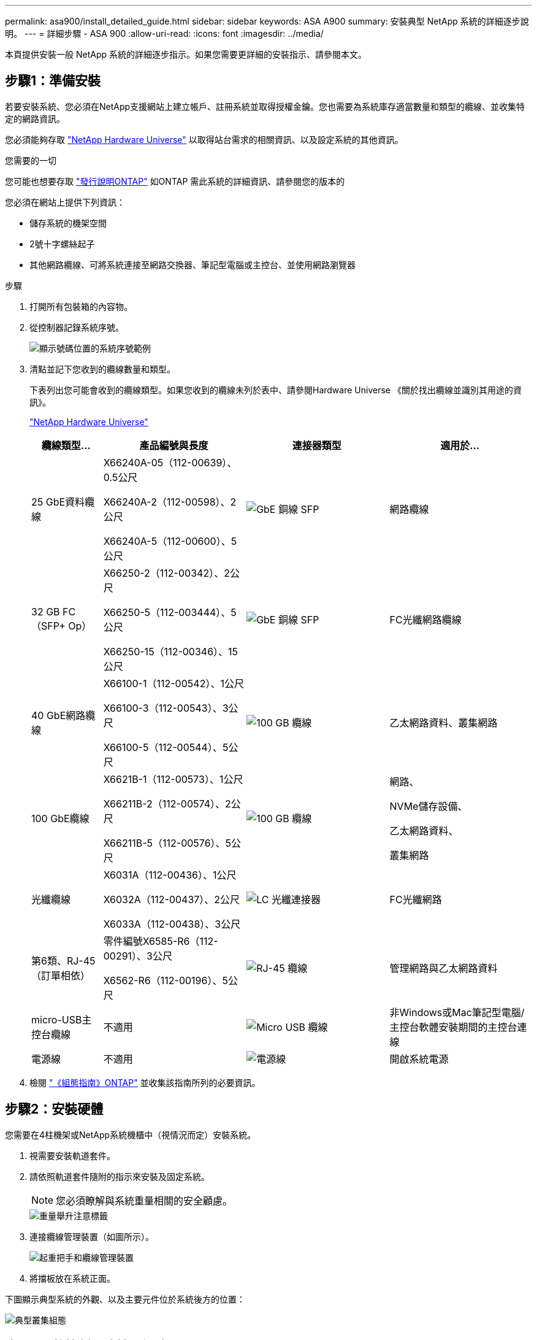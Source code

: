 ---
permalink: asa900/install_detailed_guide.html 
sidebar: sidebar 
keywords: ASA A900 
summary: 安裝典型 NetApp 系統的詳細逐步說明。 
---
= 詳細步驟 - ASA 900
:allow-uri-read: 
:icons: font
:imagesdir: ../media/


[role="lead"]
本頁提供安裝一般 NetApp 系統的詳細逐步指示。如果您需要更詳細的安裝指示、請參閱本文。



== 步驟1：準備安裝

若要安裝系統、您必須在NetApp支援網站上建立帳戶、註冊系統並取得授權金鑰。您也需要為系統庫存適當數量和類型的纜線、並收集特定的網路資訊。

您必須能夠存取 https://hwu.netapp.com["NetApp Hardware Universe"^] 以取得站台需求的相關資訊、以及設定系統的其他資訊。

.您需要的一切
您可能也想要存取 http://mysupport.netapp.com/documentation/productlibrary/index.html?productID=62286["發行說明ONTAP"^] 如ONTAP 需此系統的詳細資訊、請參閱您的版本的

您必須在網站上提供下列資訊：

* 儲存系統的機架空間
* 2號十字螺絲起子
* 其他網路纜線、可將系統連接至網路交換器、筆記型電腦或主控台、並使用網路瀏覽器


.步驟
. 打開所有包裝箱的內容物。
. 從控制器記錄系統序號。
+
image:../media/drw_ssn_label.svg["顯示號碼位置的系統序號範例"]

. 清點並記下您收到的纜線數量和類型。
+
下表列出您可能會收到的纜線類型。如果您收到的纜線未列於表中、請參閱Hardware Universe 《關於找出纜線並識別其用途的資訊》。

+
https://hwu.netapp.com["NetApp Hardware Universe"^]

+
[cols="1,2,2,2"]
|===
| 纜線類型... | 產品編號與長度 | 連接器類型 | 適用於... 


 a| 
25 GbE資料纜線
 a| 
X66240A-05（112-00639）、0.5公尺

X66240A-2（112-00598）、2公尺

X66240A-5（112-00600）、5公尺
 a| 
image:../media/oie_cable_sfp_gbe_copper.png["GbE 銅線 SFP"]
 a| 
網路纜線



 a| 
32 GB FC（SFP+ Op）
 a| 
X66250-2（112-00342）、2公尺

X66250-5（112-003444）、5公尺

X66250-15（112-00346）、15公尺
 a| 
image:../media/oie_cable_sfp_gbe_copper.png["GbE 銅線 SFP"]
 a| 
FC光纖網路纜線



 a| 
40 GbE網路纜線
 a| 
X66100-1（112-00542）、1公尺

X66100-3（112-00543）、3公尺

X66100-5（112-00544）、5公尺
 a| 
image:../media/oie_cable100_gbe_qsfp28.png["100 GB 纜線"]
 a| 
乙太網路資料、叢集網路



 a| 
100 GbE纜線
 a| 
X6621B-1（112-00573）、1公尺

X66211B-2（112-00574）、2公尺

X66211B-5（112-00576）、5公尺
 a| 
image:../media/oie_cable100_gbe_qsfp28.png["100 GB 纜線"]
 a| 
網路、

NVMe儲存設備、

乙太網路資料、

叢集網路



 a| 
光纖纜線
 a| 
X6031A（112-00436）、1公尺

X6032A（112-00437）、2公尺

X6033A（112-00438）、3公尺
 a| 
image:../media/oie_cable_fiber_lc_connector.png["LC 光纖連接器"]
 a| 
FC光纖網路



 a| 
第6類、RJ-45（訂單相依）
 a| 
零件編號X6585-R6（112-00291）、3公尺

X6562-R6（112-00196）、5公尺
 a| 
image:../media/oie_cable_rj45.png["RJ-45 纜線"]
 a| 
管理網路與乙太網路資料



 a| 
micro-USB主控台纜線
 a| 
不適用
 a| 
image:../media/oie_cable_micro_usb.png["Micro USB 纜線"]
 a| 
非Windows或Mac筆記型電腦/主控台軟體安裝期間的主控台連線



 a| 
電源線
 a| 
不適用
 a| 
image:../media/oie_cable_power.png["電源線"]
 a| 
開啟系統電源

|===
. 檢閱 https://library.netapp.com/ecm/ecm_download_file/ECMLP2862613["《組態指南》ONTAP"^] 並收集該指南所列的必要資訊。




== 步驟2：安裝硬體

您需要在4柱機架或NetApp系統機櫃中（視情況而定）安裝系統。

. 視需要安裝軌道套件。
. 請依照軌道套件隨附的指示來安裝及固定系統。
+

NOTE: 您必須瞭解與系統重量相關的安全顧慮。

+
image::../media/drw_9500_lifting_icon.svg[重量舉升注意標籤]

. 連接纜線管理裝置（如圖所示）。
+
image::../media/drw_9500_cable_management_arms.svg[起重把手和纜線管理裝置]

. 將擋板放在系統正面。


下圖顯示典型系統的外觀、以及主要元件位於系統後方的位置：

image::../media/drw_a900_controller_in_chassis_ID_IEOPS-856.svg[典型叢集組態]



== 步驟3：將控制器連接至網路

您可以使用雙節點無交換式叢集方法或使用叢集互連網路、將控制器連接至網路。

[role="tabbed-block"]
====
.選項1：雙節點無交換器叢集
--
控制器上的管理網路、資料網路和管理連接埠均連接至交換器。兩個控制器上的叢集互連連接埠均已連接好纜線。

.開始之前
您必須聯絡網路管理員、以取得有關將系統連線至交換器的資訊。

將纜線插入連接埠時、請務必檢查纜線拉片的方向。所有網路模組連接埠的纜線拉式彈片均已上線。

image:../media/oie_cable_pull_tab_up.png["纜線拉片方向"]


NOTE: 插入連接器時、您應該會感覺到它卡入到位；如果您沒有感覺到它卡入定位、請將其移除、將其翻轉、然後再試一次。

. 請使用動畫或圖例來完成控制器與交換器之間的佈線：
+
.動畫-連接雙節點無交換器叢集
video::37419c37-f56f-48e5-8e6c-afa600095444[panopto]
+
image:../media/drw_a900_tnsc_network_cabling_IEOPS-933.svg["無交換器的雙節點網路纜線"]

+
[cols="20%,80%"]
|===
| 步驟 | 在每個控制器上執行 


 a| 
image:../media/icon_square_1_green.png["編號 1"]
 a| 
纜線叢集互連連接埠：

** 插槽A4和B4（E4A）
** 插槽A8和B8（e8a）


image:../media/oie_cable100_gbe_qsfp28.png["100 GB 纜線"]



 a| 
image:../media/icon_square_2_purple.png["編號 2"]
 a| 
纜線控制器管理（扳手）連接埠。

image:../media/oie_cable_rj45.png["RJ-45 纜線"]



 a| 
image:../media/icon_square_3_orange.png["編號 3"]
 a| 
纜線25 GbE網路交換器：

插槽A3和B3（e3a和e3c）的連接埠、插槽A3和B9（e9a和e9c）的連接埠、連接至25 GbE網路交換器。

image:../media/oie_cable_sfp_gbe_copper.png["GbE 銅線 SFP"]

40GbE主機網路交換器：

將插槽A4和B4（e4b）中的主機端b連接埠、插槽A8和B8（e8b）連接至主機交換器。

image:../media/oie_cable100_gbe_qsfp28.png["100 GB 纜線"]



 a| 
image:../media/icon_square_4_red.png["編號 4."]
 a| 
纜線32 Gb FC連線：

將插槽a5和b5（5a、5b、c和5d）、插槽a7和b7（7a、7b、7c和7d）中的纜線連接埠連接至32 GB FC網路交換器。

image:../media/oie_cable_sfp_gbe_copper.png["GbE 銅線 SFP"]



 a| 
image::../media/icon_square_5_grey.png[圖說文字圖示五]
 a| 
** 將纜線固定在纜線管理臂上（未顯示）。
** 將電源纜線連接至PSU、並將其連接至不同的電源（未顯示）。PSU 1 和 3 可為所有 A 側元件提供電力、而 PSU2 和 PSU4 則可為所有 B 側元件提供電力。


image:../media/drw_a900fas9500_power_icon_IEOPS-1142.svg["電源連線"]

|===


--
.選項2：交換式叢集
--
控制器上的管理網路、資料網路和管理連接埠均連接至交換器。叢集互連和HA連接埠均以纜線連接至叢集/ HA交換器。

.開始之前
您必須聯絡網路管理員、以取得有關將系統連線至交換器的資訊。

將纜線插入連接埠時、請務必檢查纜線拉片的方向。所有網路模組連接埠的纜線拉式彈片均已上線。

image:../media/oie_cable_pull_tab_up.png["纜線拉片方向"]


NOTE: 插入連接器時、您應該會感覺到它卡入到位；如果您沒有感覺到它卡入定位、請將其移除、將其翻轉、然後再試一次。

. 請使用動畫或圖例來完成控制器與交換器之間的佈線：
+
.動畫-連接交換式叢集
video::61ec11ec-aa30-474a-87a5-afa60008b52b[panopto]
+
image:../media/drw_a900_switched_network_cabling_IEOPS-934.svg["寬度 = 500px"]

+
[cols="20%,80%"]
|===
| 步驟 | 在每個控制器上執行 


 a| 
image:../media/icon_square_1_green.png["編號 1"]
 a| 
纜線叢集互連A連接埠：

** 連接至叢集網路交換器的插槽A4和B4（E4A）。
** 插槽A8和B8（e8a）連接至叢集網路交換器。


image:../media/oie_cable100_gbe_qsfp28.png["100 GB 纜線"]



 a| 
image:../media/icon_square_2_yellow.png["編號 2"]
 a| 
纜線控制器管理（扳手）連接埠。

image:../media/oie_cable_rj45.png["RJ-45 纜線"]



 a| 
image:../media/icon_square_3_orange.png["編號 3"]
 a| 
纜線25GbE網路交換器：

插槽A3和B3（e3a和e3c）的連接埠、插槽A3和B9（e9a和e9c）的連接埠、連接至25 GbE網路交換器。

image:../media/oie_cable_sfp_gbe_copper.png["GbE 銅線 SFP"]

40GbE主機網路交換器：

將插槽A4和B4（e4b）中的主機端b連接埠、插槽A8和B8（e8b）連接至主機交換器。

image:../media/oie_cable100_gbe_qsfp28.png["100 GB 纜線"]



 a| 
image:../media/icon_square_4_red.png["編號 4."]
 a| 
纜線32 Gb FC連線：

將插槽a5和b5（5a、5b、c和5d）、插槽a7和b7（7a、7b、7c和7d）中的纜線連接埠連接至32 GB FC網路交換器。

image:../media/oie_cable_sfp_gbe_copper.png["GbE 銅線 SFP"]



 a| 
image:../media/icon_square_5_grey.png["圖說文字圖示五"]
 a| 
** 將纜線固定在纜線管理臂上（未顯示）。
** 將電源纜線連接至PSU、並將其連接至不同的電源（未顯示）。PSU 1 和 3 可為所有 A 側元件提供電力、而 PSU2 和 PSU4 則可為所有 B 側元件提供電力。


image:../media/oie_cable_power.png["電源線"]

image:../media/drw_a900fas9500_power_icon_IEOPS-1142.svg["寬度 =200px"]

|===


--
====


== 步驟4：連接磁碟機櫃的纜線控制器

將單一 NS224 磁碟機櫃或兩個 NS224 磁碟機櫃連接至控制器。

[role="tabbed-block"]
====
.選項 1 ：將控制器連接至單一 NS224 磁碟機櫃
--
您必須將每個控制器纜線連接至NS224磁碟機櫃上的NSM模組。

.開始之前
* 請務必檢查圖示箭頭、以瞭解纜線連接器的拉式彈片方向是否正確。儲存模組的纜線拉片朝上、而磁碟櫃上的拉片則朝下。


image:../media/oie_cable_pull_tab_up.png["纜線拉片方向"]

image:../media/oie_cable_pull_tab_down.png["拉片方向"]


NOTE: 插入連接器時、您應該會感覺到它卡入到位；如果您沒有感覺到它卡入定位、請將其移除、將其翻轉、然後再試一次。

. 請使用下列動畫或圖片、將控制器連接至單一NS224磁碟機櫃。
+
.動畫-連接單一NS224機櫃
video::8d8b45cd-bd8f-4fab-a4fa-afa5017e7b72[panopto]
+
image:../media/drw_a900_NS224_one shelf_cabling_IEOPS-937.svg["寬度 = 500px"]

+
[cols="20%,80%"]
|===
| 步驟 | 在每個控制器上執行 


 a| 
image:../media/icon_square_1_blue.png["編號 1"]
 a| 
** 將控制器A連接埠E2A連接至機櫃上NSM A的連接埠e0a。
** 將控制器A連接埠e10b連接至機櫃NSM B上的連接埠e0b。


image:../media/oie_cable100_gbe_qsfp28.png["寬度 =50px"]

100 GbE纜線



 a| 
image:../media/icon_square_2_yellow.png["編號 1"]
 a| 
** 將控制器B連接埠E2A連接至機櫃NSM B上的連接埠e0A。
** 將控制器B連接埠e10b連接至機櫃上NSM A的連接埠e0b。


image:../media/oie_cable100_gbe_qsfp28.png["寬度 =50px"]

100 GbE纜線

|===


--
.選項 2 ：將控制器連接至兩個 NS224 磁碟機櫃
--
您必須將每個控制器連接至NS224磁碟機櫃上的NSM模組。

.開始之前
* 請務必檢查圖示箭頭、以瞭解纜線連接器的拉式彈片方向是否正確。儲存模組的纜線拉片朝上、而磁碟櫃上的拉片則朝下。


image:../media/oie_cable_pull_tab_up.png["纜線拉片方向"]

image:../media/oie_cable_pull_tab_down.png["拉片方向"]


NOTE: 插入連接器時、您應該會感覺到它卡入到位；如果您沒有感覺到它卡入定位、請將其移除、將其翻轉、然後再試一次。

. 請使用下列動畫或圖表、將控制器連接至兩個NS224磁碟機櫃。
+
.動畫-連接兩個NS224磁碟櫃
video::ec143c32-9e4b-47e5-893e-afa5017da6b4[panopto]
+
image:../media/drw_a900_NS224_line_art_two shelf_cabling_IEOPS-1147.svg["寬度 = 500px"]

+
image:../media/drw_a900_NS224_two_shelf_cabling_IEOPS-938.svg["寬度 = 500px"]

+
[cols="20%,80%"]
|===
| 步驟 | 在每個控制器上執行 


 a| 
image:../media/icon_square_1_blue.png["編號 1"]
 a| 
** 將控制器A連接埠E2A連接至機櫃1上的NSM A e0a。
** 將控制器A連接埠e10b連接至機櫃1上的NSM B e0b。
** 將控制器A連接埠e2b連接至機櫃2上的NSM B e0b。
** 將控制器A連接埠E10A連接至機櫃2上的NSM A e0a。


image:../media/oie_cable100_gbe_qsfp28.png["100 GbE QSFP 連接器"]

100 GbE纜線



 a| 
image:../media/icon_square_2_yellow.png["圖說文字圖示 2."]
 a| 
** 將控制器B連接埠E2A連接至機櫃1上的NSM B e0A。
** 將控制器B連接埠e10b連接至機櫃1上的NSM a e0b。
** 將控制器B連接埠e2b連接至機櫃2上的NSM A e0b。
** 將控制器B連接埠E10A連接至機櫃2上的NSM B e0A。


image:../media/oie_cable100_gbe_qsfp28.png["100 GbE QSFP 連接器"]

100 GbE纜線

|===


--
====


== 步驟5：完成系統設定與組態設定

您只需連線至交換器和筆記型電腦、或直接連線至系統中的控制器、然後連線至管理交換器、即可使用叢集探索功能完成系統設定和組態。

[role="tabbed-block"]
====
.選項1：如果已啟用網路探索
--
如果您的筆記型電腦已啟用網路探索功能、您可以使用自動叢集探索來完成系統設定與組態。

. 使用下列動畫或繪圖來設定一或多個磁碟機櫃ID：
+
NS224磁碟櫃已預先設定為機櫃ID 00和01。如果您想要變更機櫃 ID 、您必須建立工具、將其插入按鈕所在的鑽孔中。如link:../ns224/change-shelf-id.html["變更機櫃ID - NS224機櫃"]需詳細說明、請參閱。

+
.動畫-設定NVMe磁碟機磁碟櫃ID
video::95a29da1-faa3-4ceb-8a0b-ac7600675aa6[panopto]
+
image:../media/drw_a900_oie_change_ns224_shelf_ID_ieops-836.svg["變更機櫃ID"]

+
[cols="20%,80%"]
|===


 a| 
image:../media/icon_round_1.png["編號 1"]
 a| 
機櫃端蓋



 a| 
image:../media/icon_round_2.png["編號 2"]
 a| 
機櫃面板



 a| 
image:../media/icon_round_3.png["編號 3"]
 a| 
機櫃ID LED



 a| 
image:../media/icon_round_4.png["編號 4."]
 a| 
機櫃ID設定按鈕

|===
. 開啟兩個節點的電源供應器上的電源開關。
+
.動畫-開啟控制器的電源
video::a905e56e-c995-4704-9673-adfa0005a891[panopto]
+
image:../media/drw_a900_power-on_IEOPS-941.svg["寬度 = 500px"]

+

NOTE: 初始開機最多可能需要八分鐘。

. 請確定您的筆記型電腦已啟用網路探索功能。
+
如需詳細資訊、請參閱筆記型電腦的線上說明。

. 請使用下列動畫將筆記型電腦連線至管理交換器。
+
.動畫-將筆記型電腦連接到管理交換器
video::d61f983e-f911-4b76-8b3a-ab1b0066909b[panopto]
+
image:../media/dwr_laptop_to_switch_only.svg["寬度 = 500px"]

. 選取ONTAP 列出的功能表圖示以探索：
+
image:../media/drw_autodiscovery_controler_select.svg["寬度 = 500px"]

+
.. 開啟檔案總管。
.. 按一下左窗格中的網路。
.. 按一下滑鼠右鍵、然後選取重新整理。
.. 按兩下ONTAP 任一個「資訊」圖示、並接受畫面上顯示的任何憑證。
+

NOTE: XXXXX是目標節點的系統序號。

+
系統管理程式隨即開啟。



. 使用System Manager引導式設定、使用您在中收集的資料來設定系統 https://library.netapp.com/ecm/ecm_download_file/ECMLP2862613["《組態指南》ONTAP"^]。
. 設定您的帳戶並下載Active IQ Config Advisor 更新：
+
.. 登入現有帳戶或建立帳戶。
+
https://mysupport.netapp.com/eservice/public/now.do["NetApp支援註冊"^]

.. 註冊您的系統。
+
https://mysupport.netapp.com/eservice/registerSNoAction.do?moduleName=RegisterMyProduct["NetApp產品註冊"^]

.. 下載Active IQ Config Advisor
+
https://mysupport.netapp.com/site/tools/tool-eula/activeiq-configadvisor["NetApp下載Config Advisor"^]



. 執行Config Advisor 下列項目來驗證系統的健全狀況：
. 完成初始設定後，請前往 https://docs.netapp.com/us-en/ontap/index.html["部分9文件ONTAP"^]以取得在 ONTAP 中設定其他功能的相關資訊。


--
.選項2：如果未啟用網路探索
--
如果您未使用Windows或Mac型筆記型電腦或主控台、或未啟用自動探索、則必須使用此工作完成組態設定。

. 連接纜線並設定筆記型電腦或主控台：
+
.. 使用N-8-1將筆記型電腦或主控台的主控台連接埠設為115200鮑。
+

NOTE: 請參閱筆記型電腦或主控台的線上說明、瞭解如何設定主控台連接埠。

.. 使用系統隨附的主控台纜線將主控台纜線連接至筆記型電腦或主控台、然後將筆記型電腦連接至管理子網路上的管理交換器。
+
image:../media/drw_a900_cable_console_switch_controller_IEOPS-953.svg["主控台纜線連線"]

.. 使用管理子網路上的TCP/IP位址指派給筆記型電腦或主控台。


. 請使用下列動畫來設定一或多個磁碟機櫃ID：
+
NS224磁碟櫃已預先設定為機櫃ID 00和01。如果您想要變更機櫃 ID 、您必須建立工具、將其插入按鈕所在的鑽孔中。如link:../ns224/change-shelf-id.html["變更機櫃ID - NS224機櫃"]需詳細說明、請參閱。

+
.動畫-設定NVMe磁碟機磁碟櫃ID
video::95a29da1-faa3-4ceb-8a0b-ac7600675aa6[panopto]
+
image:../media/drw_a900_oie_change_ns224_shelf_ID_ieops-836.svg["變更機櫃ID"]

+
[cols="1,5"]
|===


 a| 
image:../media/icon_round_1.png["編號 1"]
 a| 
機櫃端蓋



 a| 
image:../media/icon_round_2.png["編號 2"]
 a| 
機櫃面板



 a| 
image:../media/icon_round_3.png["編號 3"]
 a| 
機櫃ID LED



 a| 
image:../media/icon_round_4.png["編號 4."]
 a| 
機櫃ID設定按鈕

|===
. 開啟兩個節點的電源供應器上的電源開關。
+
.動畫-開啟控制器的電源
video::bb04eb23-aa0c-4821-a87d-ab2300477f8b[panopto]
+
影像： [ 標註編號 1] drw_A900_POWER-on_IEOS-941.svg [width=500px]

+

NOTE: 初始開機最多可能需要八分鐘。

. 將初始節點管理IP位址指派給其中一個節點。
+
[cols="20%,80%"]
|===
| 如果管理網路有DHCP ... | 然後... 


 a| 
已設定
 a| 
記錄指派給新控制器的IP位址。



 a| 
未設定
 a| 
.. 使用Putty、終端機伺服器或您環境的等效產品來開啟主控台工作階段。
+

NOTE: 如果您不知道如何設定Putty、請查看筆記型電腦或主控台的線上說明。

.. 在指令碼提示時輸入管理IP位址。


|===
. 使用筆記型電腦或主控台上的System Manager來設定叢集：
+
.. 將瀏覽器指向節點管理IP位址。
+

NOTE: 地址格式為+https://x.x.x.x+。

.. 使用您在中收集的資料來設定系統 https://library.netapp.com/ecm/ecm_download_file/ECMLP2862613["《組態指南》ONTAP"^]


. 設定您的帳戶並下載Active IQ Config Advisor 更新：
+
.. 登入現有帳戶或建立帳戶。
+
https://mysupport.netapp.com/eservice/public/now.do["NetApp支援註冊"^]

.. 註冊您的系統。
+
https://mysupport.netapp.com/eservice/registerSNoAction.do?moduleName=RegisterMyProduct["NetApp產品註冊"^]

.. 下載Active IQ Config Advisor
+
https://mysupport.netapp.com/site/tools/tool-eula/activeiq-configadvisor["NetApp下載Config Advisor"^]



. 執行Config Advisor 下列項目來驗證系統的健全狀況：
. 完成初始設定後，請前往 https://docs.netapp.com/us-en/ontap/index.html["部分9文件ONTAP"^]以取得在 ONTAP 中設定其他功能的相關資訊。


--
====